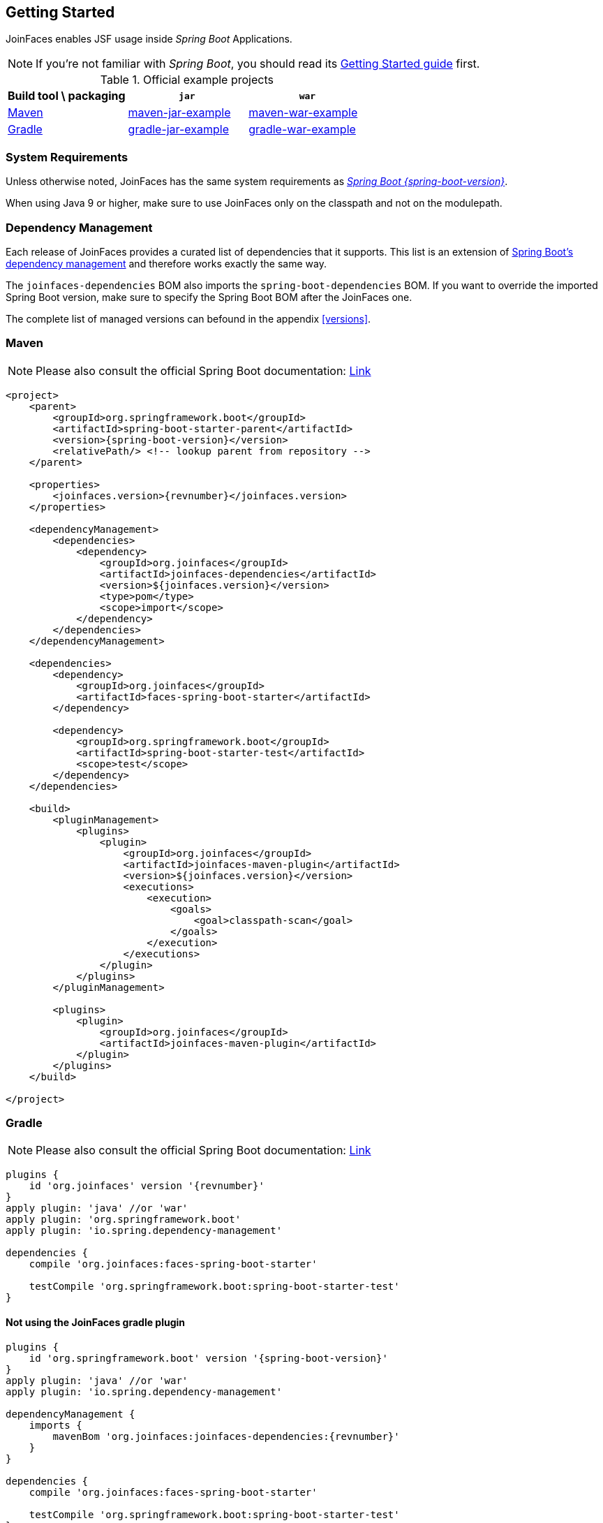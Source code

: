 == Getting Started

JoinFaces enables JSF usage inside _Spring Boot_ Applications.

NOTE: If you're not familiar with _Spring Boot_, you should read its
https://docs.spring.io/spring-boot/docs/{spring-boot-version}/reference/html/getting-started.html#getting-started[Getting Started guide] first.

.Official example projects
|===
|Build tool \ packaging |`jar` |`war`

|https://maven.apache.org/[Maven]
|https://github.com/joinfaces/joinfaces-maven-jar-example[maven-jar-example]
|https://github.com/joinfaces/joinfaces-maven-war-example[maven-war-example]

|https://gradle.org/[Gradle]
|https://github.com/joinfaces/joinfaces-gradle-jar-example[gradle-jar-example]
|https://github.com/joinfaces/joinfaces-gradle-war-example[gradle-war-example]

|===

=== System Requirements

Unless otherwise noted, JoinFaces has the same system requirements as
https://docs.spring.io/spring-boot/docs/{spring-boot-version}/reference/html/getting-started.html#getting-started.system-requirements[_Spring Boot {spring-boot-version}_].

When using Java 9 or higher, make sure to use JoinFaces only on the classpath and not on the modulepath.

[#bom]
=== Dependency Management

Each release of JoinFaces provides a curated list of dependencies that it supports.
This list is an extension of
https://docs.spring.io/spring-boot/docs/{spring-boot-version}/reference/html/using.html#using.build-systems.dependency-management[Spring Boot's dependency management] and therefore works exactly the same way.

The `joinfaces-dependencies` BOM also imports the `spring-boot-dependencies` BOM.
If you want to override the imported Spring Boot version, make sure to specify the
Spring Boot BOM after the JoinFaces one.

The complete list of managed versions can befound in the appendix <<versions>>.

=== Maven

NOTE: Please also consult the official Spring Boot documentation: https://docs.spring.io/spring-boot/docs/{spring-boot-version}/reference/html/using.html#using.build-systems.maven[Link]

[source,xml,subs=attributes+]
----
<project>
    <parent>
        <groupId>org.springframework.boot</groupId>
        <artifactId>spring-boot-starter-parent</artifactId>
        <version>{spring-boot-version}</version>
        <relativePath/> <!-- lookup parent from repository -->
    </parent>

    <properties>
        <joinfaces.version>{revnumber}</joinfaces.version>
    </properties>

    <dependencyManagement>
        <dependencies>
            <dependency>
                <groupId>org.joinfaces</groupId>
                <artifactId>joinfaces-dependencies</artifactId>
                <version>${joinfaces.version}</version>
                <type>pom</type>
                <scope>import</scope>
            </dependency>
        </dependencies>
    </dependencyManagement>

    <dependencies>
        <dependency>
            <groupId>org.joinfaces</groupId>
            <artifactId>faces-spring-boot-starter</artifactId>
        </dependency>

        <dependency>
            <groupId>org.springframework.boot</groupId>
            <artifactId>spring-boot-starter-test</artifactId>
            <scope>test</scope>
        </dependency>
    </dependencies>

    <build>
        <pluginManagement>
            <plugins>
                <plugin>
                    <groupId>org.joinfaces</groupId>
                    <artifactId>joinfaces-maven-plugin</artifactId>
                    <version>${joinfaces.version}</version>
                    <executions>
                        <execution>
                            <goals>
                                <goal>classpath-scan</goal>
                            </goals>
                        </execution>
                    </executions>
                </plugin>
            </plugins>
        </pluginManagement>

        <plugins>
            <plugin>
                <groupId>org.joinfaces</groupId>
                <artifactId>joinfaces-maven-plugin</artifactId>
            </plugin>
        </plugins>
    </build>

</project>
----

=== Gradle

NOTE: Please also consult the official Spring Boot documentation: https://docs.spring.io/spring-boot/docs/{spring-boot-version}/reference/html/using.html#using.build-systems.gradle[Link]

[source,groovy,subs=attributes+]
----
plugins {
    id 'org.joinfaces' version '{revnumber}'
}
apply plugin: 'java' //or 'war'
apply plugin: 'org.springframework.boot'
apply plugin: 'io.spring.dependency-management'

dependencies {
    compile 'org.joinfaces:faces-spring-boot-starter'

    testCompile 'org.springframework.boot:spring-boot-starter-test'
}
----

==== Not using the JoinFaces gradle plugin

[source,groovy,subs=attributes+]
----
plugins {
    id 'org.springframework.boot' version '{spring-boot-version}'
}
apply plugin: 'java' //or 'war'
apply plugin: 'io.spring.dependency-management'

dependencyManagement {
    imports {
        mavenBom 'org.joinfaces:joinfaces-dependencies:{revnumber}'
    }
}

dependencies {
    compile 'org.joinfaces:faces-spring-boot-starter'

    testCompile 'org.springframework.boot:spring-boot-starter-test'
}
----